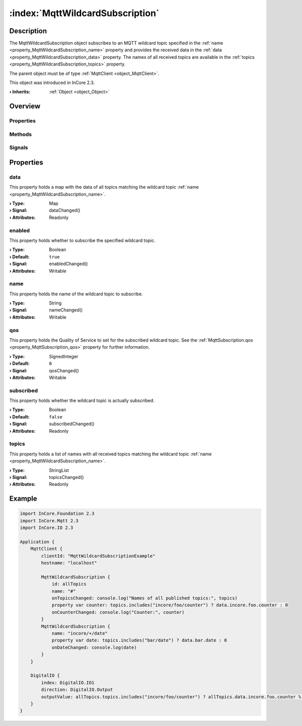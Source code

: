 
.. _object_MqttWildcardSubscription:


:index:`MqttWildcardSubscription`
---------------------------------

Description
***********

The MqttWildcardSubscription object subscribes to an MQTT wildcard topic specified in the :ref:`name <property_MqttWildcardSubscription_name>` property and provides the received data in the :ref:`data <property_MqttWildcardSubscription_data>` property. The names of all received topics are available in the :ref:`topics <property_MqttWildcardSubscription_topics>` property.

The parent object must be of type :ref:`MqttClient <object_MqttClient>`.

This object was introduced in InCore 2.3.

:**› Inherits**: :ref:`Object <object_Object>`

Overview
********

Properties
++++++++++

.. hlist::
  :columns: 2

  * :ref:`data <property_MqttWildcardSubscription_data>`
  * :ref:`enabled <property_MqttWildcardSubscription_enabled>`
  * :ref:`name <property_MqttWildcardSubscription_name>`
  * :ref:`qos <property_MqttWildcardSubscription_qos>`
  * :ref:`subscribed <property_MqttWildcardSubscription_subscribed>`
  * :ref:`topics <property_MqttWildcardSubscription_topics>`
  * :ref:`Object.objectId <property_Object_objectId>`
  * :ref:`Object.parent <property_Object_parent>`

Methods
+++++++

.. hlist::
  :columns: 1

  * :ref:`Object.fromJson() <method_Object_fromJson>`
  * :ref:`Object.toJson() <method_Object_toJson>`

Signals
+++++++

.. hlist::
  :columns: 1

  * :ref:`Object.completed() <signal_Object_completed>`



Properties
**********


.. _property_MqttWildcardSubscription_data:

.. _signal_MqttWildcardSubscription_dataChanged:

.. index::
   single: data

data
++++

This property holds a map with the data of all topics matching the wildcard topic :ref:`name <property_MqttWildcardSubscription_name>`.

:**› Type**: Map
:**› Signal**: dataChanged()
:**› Attributes**: Readonly


.. _property_MqttWildcardSubscription_enabled:

.. _signal_MqttWildcardSubscription_enabledChanged:

.. index::
   single: enabled

enabled
+++++++

This property holds whether to subscribe the specified wildcard topic.

:**› Type**: Boolean
:**› Default**: ``true``
:**› Signal**: enabledChanged()
:**› Attributes**: Writable


.. _property_MqttWildcardSubscription_name:

.. _signal_MqttWildcardSubscription_nameChanged:

.. index::
   single: name

name
++++

This property holds the name of the wildcard topic to subscribe.

:**› Type**: String
:**› Signal**: nameChanged()
:**› Attributes**: Writable


.. _property_MqttWildcardSubscription_qos:

.. _signal_MqttWildcardSubscription_qosChanged:

.. index::
   single: qos

qos
+++

This property holds the Quality of Service to set for the subscribed wildcard topic. See the :ref:`MqttSubscription.qos <property_MqttSubscription_qos>` property for further information.

:**› Type**: SignedInteger
:**› Default**: ``0``
:**› Signal**: qosChanged()
:**› Attributes**: Writable


.. _property_MqttWildcardSubscription_subscribed:

.. _signal_MqttWildcardSubscription_subscribedChanged:

.. index::
   single: subscribed

subscribed
++++++++++

This property holds whether the wildcard topic is actually subscribed.

:**› Type**: Boolean
:**› Default**: ``false``
:**› Signal**: subscribedChanged()
:**› Attributes**: Readonly


.. _property_MqttWildcardSubscription_topics:

.. _signal_MqttWildcardSubscription_topicsChanged:

.. index::
   single: topics

topics
++++++

This property holds a list of names with all received topics matching the wildcard topic :ref:`name <property_MqttWildcardSubscription_name>`.

:**› Type**: StringList
:**› Signal**: topicsChanged()
:**› Attributes**: Readonly


.. _example_MqttWildcardSubscription:


Example
*******

.. code-block:: qml

    import InCore.Foundation 2.3
    import InCore.Mqtt 2.3
    import InCore.IO 2.3
    
    Application {
        MqttClient {
            clientId: "MqttWildcardSubscriptionExample"
            hostname: "localhost"
    
            MqttWildcardSubscription {
                id: allTopics
                name: "#"
                onTopicsChanged: console.log("Names of all published topics:", topics)
                property var counter: topics.includes("incore/foo/counter") ? data.incore.foo.counter : 0
                onCounterChanged: console.log("Counter:", counter)
            }
            MqttWildcardSubscription {
                name: "incore/+/date"
                property var date: topics.includes("bar/date") ? data.bar.date : 0
                onDateChanged: console.log(date)
            }
        }
    
        DigitalIO {
            index: DigitalIO.IO1
            direction: DigitalIO.Output
            outputValue: allTopics.topics.includes("incore/foo/counter") ? allTopics.data.incore.foo.counter % 2 : 0
        }
    }
    